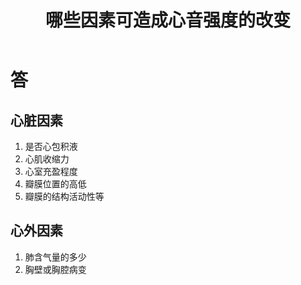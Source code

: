 #+title: 哪些因素可造成心音强度的改变
#+HUGO_BASE_DIR: ~/Org/www/
#+TAGS:简答题

* 答 
** 心脏因素  
1. 是否心包积液
2. 心肌收缩力
3. 心室充盈程度
4. 瓣膜位置的高低
5. 瓣膜的结构活动性等
** 心外因素
1. 肺含气量的多少
2. 胸壁或胸腔病变
